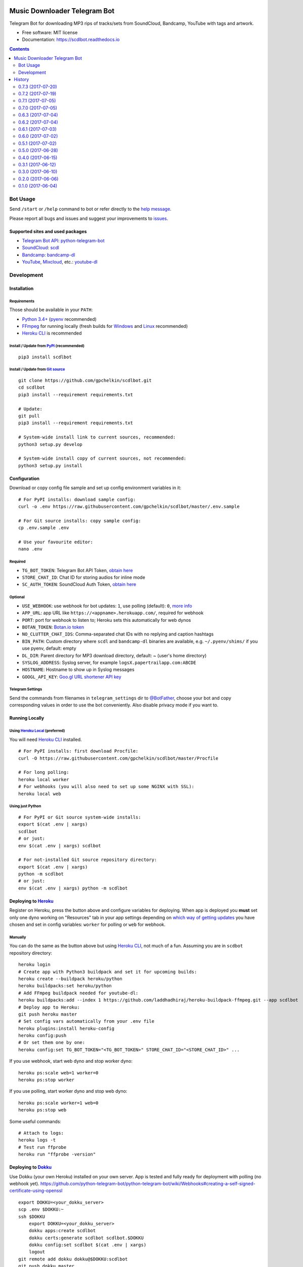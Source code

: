 =============================
Music Downloader Telegram Bot
=============================


.. image:: https://img.shields.io/badge/Telegram-@scdlbot-blue.svg
        :target: https://t.me/scdlbot
        :alt: Telegram Bot

.. image:: https://readthedocs.org/projects/scdlbot/badge/?version=latest
        :target: https://scdlbot.readthedocs.io/en/latest/?badge=latest
        :alt: Documentation Status

.. image:: https://img.shields.io/github/license/gpchelkin/scdlbot.svg
        :target: https://raw.githubusercontent.com/gpchelkin/scdlbot/master/LICENSE.txt
        :alt: GitHub License

.. image:: https://img.shields.io/pypi/v/scdlbot.svg
        :target: https://pypi.org/project/scdlbot
        :alt: PyPI Version

.. image:: https://pyup.io/repos/github/gpchelkin/scdlbot/shield.svg?token=376ffde2-5188-4912-bf3c-5f316e52d43f
        :target: https://pyup.io/repos/github/gpchelkin/scdlbot/
        :alt: PyUp Updates

.. image:: https://img.shields.io/travis/gpchelkin/scdlbot.svg
        :target: https://travis-ci.org/gpchelkin/scdlbot
        :alt: Travis CI Build Status

.. image:: https://codeclimate.com/github/gpchelkin/scdlbot/badges/gpa.svg
        :target: https://codeclimate.com/github/gpchelkin/scdlbot
        :alt: Code Climate GPA

.. image:: https://codeclimate.com/github/gpchelkin/scdlbot/badges/issue_count.svg
        :target: https://codeclimate.com/github/gpchelkin/scdlbot
        :alt: Code Climate Issue Count

.. image:: https://codeclimate.com/github/gpchelkin/scdlbot/badges/coverage.svg
        :target: https://codeclimate.com/github/gpchelkin/scdlbot/coverage
        :alt: Code Climate Test Coverage

.. image:: https://api.codacy.com/project/badge/Grade/7dfb6d8e7a094987b303e9283fc7368c
        :target: https://www.codacy.com/app/gpchelkin/scdlbot
        :alt: Codacy Build Status

.. image:: https://scrutinizer-ci.com/g/gpchelkin/scdlbot/badges/quality-score.png?b=master
        :target: https://scrutinizer-ci.com/g/gpchelkin/scdlbot/?branch=master
        :alt: Scrutinizer Code Quality

.. image:: https://bettercodehub.com/edge/badge/gpchelkin/scdlbot?branch=master
        :target: https://bettercodehub.com
        :alt: Better Code Hub Compliance

.. image:: https://codebeat.co/badges/102be98c-56c1-46af-895d-f1f15b2f2520
        :target: https://codebeat.co/projects/github-com-gpchelkin-scdlbot-master
        :alt: Codebeat Quality


Telegram Bot for downloading MP3 rips of tracks/sets from SoundCloud, Bandcamp, YouTube with tags and artwork.


* Free software: MIT license
* Documentation: https://scdlbot.readthedocs.io


.. contents:: :depth: 2


Bot Usage
---------

Send ``/start`` or ``/help`` command to bot or refer directly to the `help message <scdlbot/messages/help.tg.md>`__.

Please report all bugs and issues and suggest your improvements to `issues <https://github.com/gpchelkin/scdlbot/issues>`__.

Supported sites and used packages
~~~~~~~~~~~~~~~~~~~~~~~~~~~~~~~~~

-  `Telegram Bot API <https://core.telegram.org/bots/api>`__:
   `python-telegram-bot <https://github.com/python-telegram-bot/python-telegram-bot>`__
-  `SoundCloud <https://soundcloud.com>`__:
   `scdl <https://github.com/flyingrub/scdl>`__
-  `Bandcamp <https://bandcamp.com>`__:
   `bandcamp-dl <https://github.com/iheanyi/bandcamp-dl>`__
-  `YouTube <https://www.youtube.com/>`__,
   `Mixcloud <https://www.mixcloud.com/>`__, etc.:
   `youtube-dl <https://rg3.github.io/youtube-dl>`__

Development
-----------

Installation
~~~~~~~~~~~~

Requirements
^^^^^^^^^^^^

Those should be available in your ``PATH``:

-  `Python 3.4+ <https://www.python.org/>`__
   (`pyenv <https://github.com/pyenv/pyenv>`__ recommended)
-  `FFmpeg <https://ffmpeg.org/download.html>`__ for running locally
   (fresh builds for `Windows <https://ffmpeg.zeranoe.com/builds/>`__
   and `Linux <https://johnvansickle.com/ffmpeg/>`__ recommended)
-  `Heroku CLI <https://cli.heroku.com/>`__ is recommended

Install / Update from `PyPI <https://pypi.python.org/pypi/scdlbot>`__ (recommended)
^^^^^^^^^^^^^^^^^^^^^^^^^^^^^^^^^^^^^^^^^^^^^^^^^^^^^^^^^^^^^^^^^^^^^^^^^^^^^^^^^^^

::

    pip3 install scdlbot

Install / Update from `Git source <https://github.com/gpchelkin/scdlbot>`__
^^^^^^^^^^^^^^^^^^^^^^^^^^^^^^^^^^^^^^^^^^^^^^^^^^^^^^^^^^^^^^^^^^^^^^^^^^^

::

    git clone https://github.com/gpchelkin/scdlbot.git
    cd scdlbot
    pip3 install --requirement requirements.txt

    # Update:
    git pull
    pip3 install --requirement requirements.txt

    # System-wide install link to current sources, recommended:
    python3 setup.py develop

    # System-wide install copy of current sources, not recommended:
    python3 setup.py install

Configuration
~~~~~~~~~~~~~

Download or copy config file sample and set up config environment variables in it:

::

    # For PyPI installs: download sample config:
    curl -o .env https://raw.githubusercontent.com/gpchelkin/scdlbot/master/.env.sample

    # For Git source installs: copy sample config:
    cp .env.sample .env

    # Use your favourite editor:
    nano .env

Required
^^^^^^^^

-  ``TG_BOT_TOKEN``: Telegram Bot API Token, `obtain
   here <https://t.me/BotFather>`__
-  ``STORE_CHAT_ID``: Chat ID for storing audios for inline mode
-  ``SC_AUTH_TOKEN``: SoundCloud Auth Token, `obtain
   here <https://flyingrub.github.io/scdl/>`__

Optional
^^^^^^^^

-  ``USE_WEBHOOK``: use webhook for bot updates: ``1``, use polling
   (default): ``0``, `more
   info <https://core.telegram.org/bots/api#getting-updates>`__
-  ``APP_URL``: app URL like
   ``https://<appname>.herokuapp.com/``, required for webhook
-  ``PORT``: port for webhook to listen to; Heroku sets this automatically
   for web dynos
-  ``BOTAN_TOKEN``: `Botan.io <http://botan.io/>`__
   `token <http://appmetrica.yandex.com/>`__
-  ``NO_CLUTTER_CHAT_IDS``: Comma-separated chat IDs with no replying
   and caption hashtags
-  ``BIN_PATH``: Custom directory where ``scdl`` and ``bandcamp-dl``
   binaries are available, e.g. ``~/.pyenv/shims/`` if you use pyenv,
   default: empty
-  ``DL_DIR``: Parent directory for MP3 download directory, default: ~
   (user's home directory)
-  ``SYSLOG_ADDRESS``: Syslog server, for example ``logsX.papertrailapp.com:ABCDE``
-  ``HOSTNAME``: Hostname to show up in Syslog messages
-  ``GOOGL_API_KEY``: `Goo.gl URL shortener <https://goo.gl>`__
   `API key <https://developers.google.com/url-shortener/v1/getting_started#APIKey>`__

Telegram Settings
^^^^^^^^^^^^^^^^^

Send the commands from filenames in ``telegram_settings`` dir to `@BotFather <https://t.me/BotFather>`__, choose your bot and copy corresponding values in order to use the bot conveniently. Also disable privacy mode if you want to.


Running Locally
~~~~~~~~~~~~~~~

Using `Heroku Local <https://devcenter.heroku.com/articles/heroku-local#run-your-app-locally-using-the-heroku-local-command-line-tool>`__ (preferred)
^^^^^^^^^^^^^^^^^^^^^^^^^^^^^^^^^^^^^^^^^^^^^^^^^^^^^^^^^^^^^^^^^^^^^^^^^^^^^^^^^^^^^^^^^^^^^^^^^^^^^^^^^^^^^^^^^^^^^^^^^^^^^^^^^^^^^^^^^^^^^^^^^^^^^

You will need `Heroku CLI <https://cli.heroku.com/>`__ installed.

::

    # For PyPI installs: first download Procfile:
    curl -O https://raw.githubusercontent.com/gpchelkin/scdlbot/master/Procfile

    # For long polling:
    heroku local worker
    # For webhooks (you will also need to set up some NGINX with SSL):
    heroku local web

Using just Python
^^^^^^^^^^^^^^^^^

::

    # For PyPI or Git source system-wide installs:
    export $(cat .env | xargs)
    scdlbot
    # or just:
    env $(cat .env | xargs) scdlbot

    # For not-installed Git source repository directory:
    export $(cat .env | xargs)
    python -m scdlbot
    # or just:
    env $(cat .env | xargs) python -m scdlbot


Deploying to `Heroku <https://heroku.com/>`__
~~~~~~~~~~~~~~~~~~~~~~~~~~~~~~~~~~~~~~~~~~~~~

|Deploy|

Register on Heroku, press the button above and configure variables for deploying.
When app is deployed you **must** set only one dyno working on
"Resources" tab in your app settings depending on `which way of getting
updates <https://core.telegram.org/bots/api#getting-updates>`__ you have
chosen and set in config variables: ``worker`` for polling or ``web``
for webhook.

Manually
^^^^^^^^

You can do the same as the button above but using `Heroku
CLI <https://cli.heroku.com/>`__, not much of a fun. Assuming you are in
``scdbot`` repository directory:

::

    heroku login
    # Create app with Python3 buildpack and set it for upcoming builds:
    heroku create --buildpack heroku/python
    heroku buildpacks:set heroku/python
    # Add FFmpeg buildpack needed for youtube-dl:
    heroku buildpacks:add --index 1 https://github.com/laddhadhiraj/heroku-buildpack-ffmpeg.git --app scdlbot
    # Deploy app to Heroku:
    git push heroku master
    # Set config vars automatically from your .env file
    heroku plugins:install heroku-config
    heroku config:push
    # Or set them one by one:
    heroku config:set TG_BOT_TOKEN="<TG_BOT_TOKEN>" STORE_CHAT_ID="<STORE_CHAT_ID>" ...

If you use webhook, start web dyno and stop worker dyno:

::

    heroku ps:scale web=1 worker=0
    heroku ps:stop worker

If you use polling, start worker dyno and stop web dyno:

::

    heroku ps:scale worker=1 web=0
    heroku ps:stop web

Some useful commands:

::

    # Attach to logs:
    heroku logs -t
    # Test run ffprobe
    heroku run "ffprobe -version"

Deploying to `Dokku <https://github.com/dokku/dokku>`__
~~~~~~~~~~~~~~~~~~~~~~~~~~~~~~~~~~~~~~~~~~~~~~~~~~~~~~~

Use Dokku (your own Heroku) installed on your own server. App is tested and fully
ready for deployment with polling (no webhook yet).
https://github.com/python-telegram-bot/python-telegram-bot/wiki/Webhooks#creating-a-self-signed-certificate-using-openssl

::

    export DOKKU=<your_dokku_server>
    scp .env $DOKKU:~
    ssh $DOKKU
        export DOKKU=<your_dokku_server>
        dokku apps:create scdlbot
        dokku certs:generate scdlbot scdlbot.$DOKKU
        dokku config:set scdlbot $(cat .env | xargs)
        logout
    git remote add dokku dokku@$DOKKU:scdlbot
    git push dokku master
    ssh $DOKKU
        dokku ps:scale scdlbot worker=1 web=0
        dokku ps:restart scdlbot

.. |Deploy| image:: https://www.herokucdn.com/deploy/button.svg
    :target: https://heroku.com/deploy


=======
History
=======

0.7.3 (2017-07-20)
------------------
* orig_msg_id hotfix and don't send chat action on every link

0.7.2 (2017-07-19)
------------------
* Updated requirements

0.7.1 (2017-07-05)
------------------
* Hotfix

0.7.0 (2017-07-05)
------------------
* Travis CI, tests and docs from cookiecutter

0.6.3 (2017-07-04)
------------------

* Back to bandcamp-dl and scdl and download timeouts

0.6.2 (2017-07-04)
------------------

* Help message in groups now redirects to PM

0.6.1 (2017-07-03)
------------------

* Async run of download/send command
* Link command

0.6.0 (2017-07-02)
------------------

* Added text files to sdist
* Bandcamp and SoundCloud-widgets is now downloaded with youtube-dl
* Supported parsing widgets from pages
* Refactor

0.5.1 (2017-07-02)
------------------

* New clutter command
* Help refinements
* Some fixes

0.5.0 (2017-06-28)
------------------

* Big refactor to class-based
* Syslog support
* Some fixes

0.4.0 (2017-06-15)
------------------

* Console script!
* Setup script version improvements
* Ask in groups only, download immediately in private
* Bandcamp: Download links without 'bandcamp' for /dl
* Move TODOs to issues
* Button to destroy music from the Internet

0.3.1 (2017-06-12)
------------------

* Markdown to reStructuredText
* Copy tags to parts

0.3.0 (2017-06-10)
------------------

* YouTube playlists support
* Split audio by 50 MB size for sending
* Disable privacy mode and ask for download

0.2.0 (2017-06-06)
------------------

* Webhooks and async

0.1.0 (2017-06-04)
------------------

* First usable and stable version.


